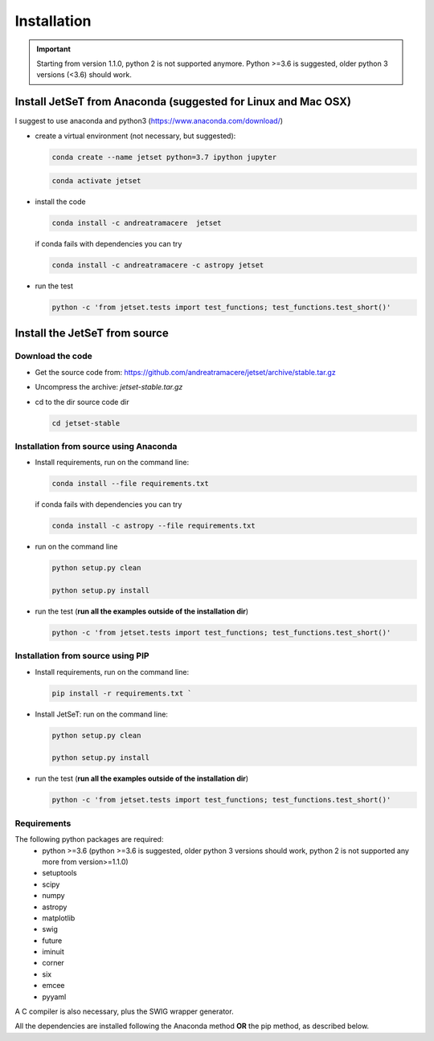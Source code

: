 .. install file

Installation
============

.. important::
    Starting from version 1.1.0, python 2 is not supported anymore. Python >=3.6 is suggested, older python 3 versions (<3.6)  should work.


Install  JetSeT from Anaconda (suggested for Linux and Mac OSX)
-------------------------------------------------------------------





I suggest to use anaconda and python3 (https://www.anaconda.com/download/)

- create a virtual environment (not necessary, but suggested):

  .. code-block:: bash

      conda create --name jetset python=3.7 ipython jupyter



  .. code-block:: bash

      conda activate jetset

- install the code

  .. code-block:: bash

    conda install -c andreatramacere  jetset



  if conda fails with dependencies you can try

  .. code-block:: bash

      conda install -c andreatramacere -c astropy jetset



- run the test

  .. code-block:: bash

      python -c 'from jetset.tests import test_functions; test_functions.test_short()'







Install the JetSeT from source
------------------------------


Download the code
^^^^^^^^^^^^^^^^^

- Get the source code from: https://github.com/andreatramacere/jetset/archive/stable.tar.gz
- Uncompress the  archive:  `jetset-stable.tar.gz`

- cd to  the dir source code dir

  .. code-block:: bash

   cd jetset-stable

Installation from source using Anaconda
^^^^^^^^^^^^^^^^^^^^^^^^^^^^^^^^^^^^^^^
- Install requirements, run on the command line:

  .. code-block:: bash

    conda install --file requirements.txt

  if conda fails with dependencies you can try

  .. code-block:: bash

      conda install -c astropy --file requirements.txt


-  run on the command line

   .. code-block:: bash

       python setup.py clean

       python setup.py install

- run the test (**run all the examples outside of the installation dir**)

  .. code-block:: bash

      python -c 'from jetset.tests import test_functions; test_functions.test_short()'





Installation from source using PIP
^^^^^^^^^^^^^^^^^^^^^^^^^^^^^^^^^^^^^^^
- Install requirements, run on the command line:

  .. code-block:: bash

    pip install -r requirements.txt `


- Install JetSeT: run on the command line:

  .. code-block:: bash

        python setup.py clean

        python setup.py install

- run the test  (**run all the examples outside of the installation dir**)

  .. code-block:: bash

       python -c 'from jetset.tests import test_functions; test_functions.test_short()'





Requirements
^^^^^^^^^^^^
The following python packages are required:
 - python >=3.6 (python >=3.6 is suggested, older python 3 versions should  work, python 2 is not supported any more from version>=1.1.0)
 - setuptools
 - scipy
 - numpy
 - astropy
 - matplotlib
 - swig
 - future
 - iminuit
 - corner
 - six
 - emcee
 - pyyaml

A C compiler is also necessary, plus the SWIG wrapper generator.

All the dependencies are installed following the Anaconda method **OR** the pip method, as described below.
